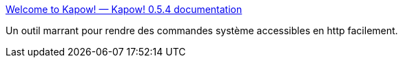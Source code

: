 :jbake-type: post
:jbake-status: published
:jbake-title: Welcome to Kapow! — Kapow! 0.5.4 documentation
:jbake-tags: web,command-line,interface,http,_mois_août,_année_2020
:jbake-date: 2020-08-20
:jbake-depth: ../
:jbake-uri: shaarli/1597935057000.adoc
:jbake-source: https://nicolas-delsaux.hd.free.fr/Shaarli?searchterm=https%3A%2F%2Fkapow.readthedocs.io%2Fen%2Fstable%2F&searchtags=web+command-line+interface+http+_mois_ao%C3%BBt+_ann%C3%A9e_2020
:jbake-style: shaarli

https://kapow.readthedocs.io/en/stable/[Welcome to Kapow! — Kapow! 0.5.4 documentation]

Un outil marrant pour rendre des commandes système accessibles en http facilement.
